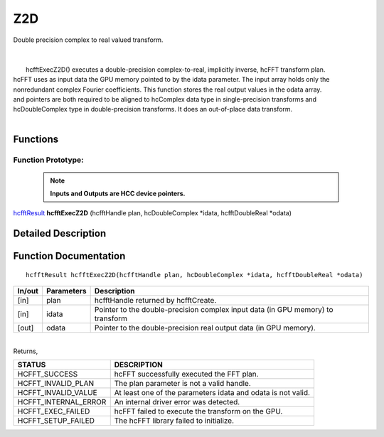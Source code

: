 #####
Z2D
#####

| Double precision complex to real valued transform.
|
|
|       hcfftExecZ2D() executes a double-precision complex-to-real, implicitly inverse, hcFFT transform plan.
| hcFFT uses as input data the GPU memory pointed to by the idata parameter. The input array holds only the
| nonredundant complex Fourier coefficients. This function stores the real output values in the odata array.
| and pointers are both required to be aligned to hcComplex data type in single-precision transforms and
| hcDoubleComplex type in double-precision transforms. It does an out-of-place data transform.
|

Functions
^^^^^^^^^

Function Prototype:
---------------------

 .. note:: **Inputs and Outputs are HCC device pointers.**

`hcfftResult <HCFFT_TYPES.html>`_ **hcfftExecZ2D** (hcfftHandle plan, hcDoubleComplex *idata, hcfftDoubleReal *odata)

Detailed Description
^^^^^^^^^^^^^^^^^^^^

Function Documentation
^^^^^^^^^^^^^^^^^^^^^^

::

             hcfftResult hcfftExecZ2D(hcfftHandle plan, hcDoubleComplex *idata, hcfftDoubleReal *odata)

+------------+-----------------+-----------------------------------------------------------------+
|  In/out    |  Parameters     | Description                                                     |
+============+=================+=================================================================+
|    [in]    |    plan         | hcfftHandle returned by hcfftCreate.                            |
+------------+-----------------+-----------------------------------------------------------------+
|    [in]    |    idata        | Pointer to the double-precision complex input data              |
|            |                 | (in GPU memory) to transform                                    |
+------------+-----------------+-----------------------------------------------------------------+
|    [out]   |    odata        | Pointer to the double-precision real output data                |
|            |                 | (in GPU memory).                                                |
+------------+-----------------+-----------------------------------------------------------------+

|
| Returns,

==============================    ==============================================================
STATUS                            DESCRIPTION
==============================    ==============================================================
  HCFFT_SUCCESS 	           hcFFT successfully executed the FFT plan.
  HCFFT_INVALID_PLAN 	           The plan parameter is not a valid handle.
  HCFFT_INVALID_VALUE 	           At least one of the parameters idata and odata is not valid.
  HCFFT_INTERNAL_ERROR 	           An internal driver error was detected.
  HCFFT_EXEC_FAILED 	           hcFFT failed to execute the transform on the GPU.
  HCFFT_SETUP_FAILED 	           The hcFFT library failed to initialize.
==============================    ==============================================================
